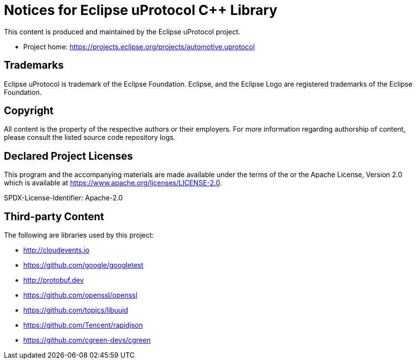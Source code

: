 = Notices for Eclipse uProtocol C++ Library

This content is produced and maintained by the Eclipse uProtocol project.

* Project home: https://projects.eclipse.org/projects/automotive.uprotocol

== Trademarks

Eclipse uProtocol is trademark of the Eclipse Foundation.
Eclipse, and the Eclipse Logo are registered trademarks of the Eclipse Foundation.

== Copyright

All content is the property of the respective authors or their employers.
For more information regarding authorship of content, please consult the
listed source code repository logs.

== Declared Project Licenses

This program and the accompanying materials are made available under the
terms of the or the Apache License, Version 2.0
which is available at https://www.apache.org/licenses/LICENSE-2.0.

SPDX-License-Identifier: Apache-2.0

== Third-party Content

The following are libraries used by this project:

* http://cloudevents.io
* https://github.com/google/googletest
* http://protobuf.dev
* https://github.com/openssl/openssl
* https://github.com/topics/libuuid
* https://github.com/Tencent/rapidjson
* https://github.com/cgreen-devs/cgreen
